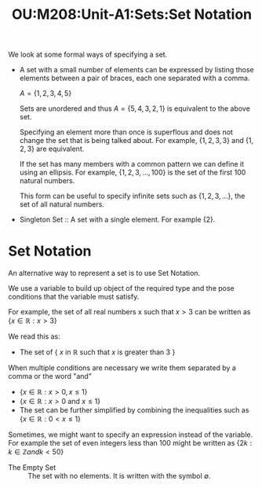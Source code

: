 :PROPERTIES:
:ID:       7a0328c3-1b86-4db5-bf1f-3c0073723c8b
:END:
#+title: OU:M208:Unit-A1:Sets:Set Notation
#+filetags: OU M208 Mathematics Set-Theory Sets Notation

We look at some formal ways of specifying a set.

- A set with a small number of elements can be expressed by listing those elements between a pair of braces, each one separated with a comma.

  \(A = \left\{ 1,2,3,4,5 \right\}\)

  Sets are unordered and thus \(A = \left\{ 5,4,3,2,1 \right\}\) is equivalent to the above set.

  Specifying an element more than once is superflous and does not change the set that is being talked about.
  For example, \(\{1,2,3,3\}\) and \(\{1,2,3\}\) are equivalent.

  If the set has many members with a common pattern we can define it using an ellipsis.
  For example, \(\{1,2,3,\ldots,100\}\) is the set of the first \(100\) natural numbers.

  This form can be useful to specify infinite sets such as \(\{1,2,3,\ldots\}\), the set of all natural numbers.

+ Singleton Set :: A set with a single element. For example \(\{2\}\).

* Set Notation

An alternative way to represent a set is to use Set Notation.

We use a variable to build up object of the required type and the pose
conditions that the variable must satisfy.

For example, the set of all real numbers x such that \(x > 3\) can be written as \(\{x \in \mathbb{R} : x > 3\}\)

We read this as:

 - The set of \(\{\) \(x\) in \(\mathbb{R}\) such that \(x\) is greater than \(3\) \(\}\)

When multiple conditions are necessary we write them separated by a comma or the word "and"

  + \(\{x \in \mathbb{R} : x > 0, x \le 1\}\)
  + \(\{x \in \mathbb{R} : x > 0\  \text{and}\  x \le 1\}\)
  + The set can be further simplified by combining the inequalities such as \(\{x \in \mathbb{R} : 0 < x \le 1\}\)

Sometimes, we might want to specify an expression instead of the variable.
For example the set of even integers less than \(100\) might be written as \(\{2k : k \in \mathbb{Z} and k < 50\}\)

+ The Empty Set :: The set with no elements. It is written with the symbol \(\emptyset\).

